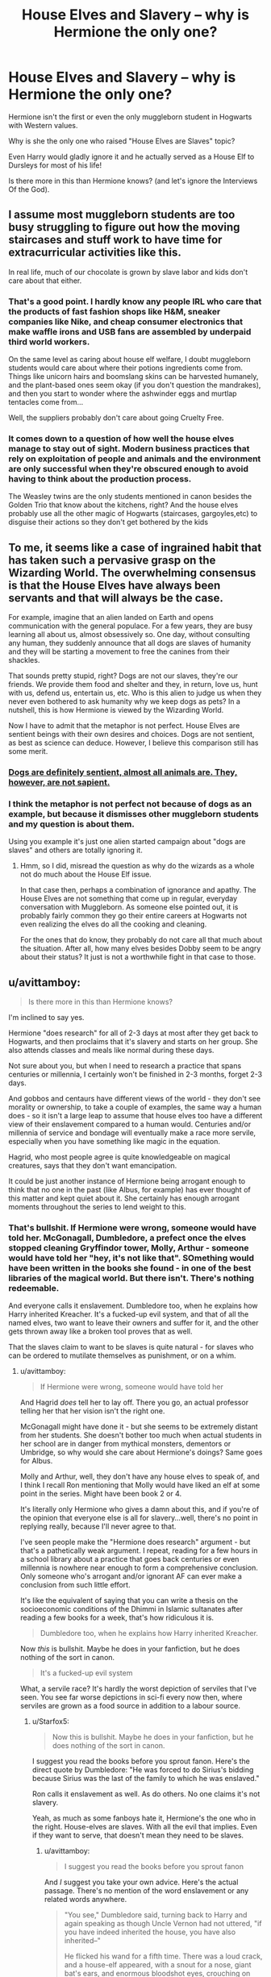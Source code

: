 #+TITLE: House Elves and Slavery – why is Hermione the only one?

* House Elves and Slavery – why is Hermione the only one?
:PROPERTIES:
:Author: DrunkBystander
:Score: 9
:DateUnix: 1551492595.0
:DateShort: 2019-Mar-02
:FlairText: Discussion
:END:
Hermione isn't the first or even the only muggleborn student in Hogwarts with Western values.

Why is she the only one who raised "House Elves are Slaves" topic?

Even Harry would gladly ignore it and he actually served as a House Elf to Dursleys for most of his life!

Is there more in this than Hermione knows? (and let's ignore the Interviews Of the God).


** I assume most muggleborn students are too busy struggling to figure out how the moving staircases and stuff work to have time for extracurricular activities like this.

In real life, much of our chocolate is grown by slave labor and kids don't care about that either.
:PROPERTIES:
:Author: MTheLoud
:Score: 30
:DateUnix: 1551494981.0
:DateShort: 2019-Mar-02
:END:

*** That's a good point. I hardly know any people IRL who care that the products of fast fashion shops like H&M, sneaker companies like Nike, and cheap consumer electronics that make waffle irons and USB fans are assembled by underpaid third world workers.

On the same level as caring about house elf welfare, I doubt muggleborn students would care about where their potions ingredients come from. Things like unicorn hairs and boomslang skins can be harvested humanely, and the plant-based ones seem okay (if you don't question the mandrakes), and then you start to wonder where the ashwinder eggs and murtlap tentacles come from...

Well, the suppliers probably don't care about going Cruelty Free.
:PROPERTIES:
:Author: 4ecks
:Score: 13
:DateUnix: 1551498172.0
:DateShort: 2019-Mar-02
:END:


*** It comes down to a question of how well the house elves manage to stay out of sight. Modern business practices that rely on exploitation of people and animals and the environment are only successful when they're obscured enough to avoid having to think about the production process.

The Weasley twins are the only students mentioned in canon besides the Golden Trio that know about the kitchens, right? And the house elves probably use all the other magic of Hogwarts (staircases, gargoyles,etc) to disguise their actions so they don't get bothered by the kids
:PROPERTIES:
:Author: bgottfried91
:Score: 8
:DateUnix: 1551516514.0
:DateShort: 2019-Mar-02
:END:


** To me, it seems like a case of ingrained habit that has taken such a pervasive grasp on the Wizarding World. The overwhelming consensus is that the House Elves have always been servants and that will always be the case.

For example, imagine that an alien landed on Earth and opens communication with the general populace. For a few years, they are busy learning all about us, almost obsessively so. One day, without consulting any human, they suddenly announce that all dogs are slaves of humanity and they will be starting a movement to free the canines from their shackles.

That sounds pretty stupid, right? Dogs are not our slaves, they're our friends. We provide them food and shelter and they, in return, love us, hunt with us, defend us, entertain us, etc. Who is this alien to judge us when they never even bothered to ask humanity why we keep dogs as pets? In a nutshell, this is how Hermione is viewed by the Wizarding World.

Now I have to admit that the metaphor is not perfect. House Elves are sentient beings with their own desires and choices. Dogs are not sentient, as best as science can deduce. However, I believe this comparison still has some merit.
:PROPERTIES:
:Author: Klrpizza
:Score: 15
:DateUnix: 1551493854.0
:DateShort: 2019-Mar-02
:END:

*** [[http://www.rebekkahniles.com/2012/03/word-box-sapience-vs-sentience.html][Dogs are definitely sentient, almost all animals are. They, however, are not sapient.]]
:PROPERTIES:
:Author: Hellstrike
:Score: 8
:DateUnix: 1551541396.0
:DateShort: 2019-Mar-02
:END:


*** I think the metaphor is not perfect not because of dogs as an example, but because it dismisses other muggleborn students and my question is about them.

Using you example it's just one alien started campaign about "dogs are slaves" and others are totally ignoring it.
:PROPERTIES:
:Author: DrunkBystander
:Score: 0
:DateUnix: 1551494238.0
:DateShort: 2019-Mar-02
:END:

**** Hmm, so I did, misread the question as why do the wizards as a whole not do much about the House Elf issue.

In that case then, perhaps a combination of ignorance and apathy. The House Elves are not something that come up in regular, everyday conversation with Muggleborn. As someone else pointed out, it is probably fairly common they go their entire careers at Hogwarts not even realizing the elves do all the cooking and cleaning.

For the ones that do know, they probably do not care all that much about the situation. After all, how many elves besides Dobby seem to be angry about their status? It just is not a worthwhile fight in that case to those.
:PROPERTIES:
:Author: Klrpizza
:Score: 5
:DateUnix: 1551494698.0
:DateShort: 2019-Mar-02
:END:


** u/avittamboy:
#+begin_quote
  Is there more in this than Hermione knows?
#+end_quote

I'm inclined to say yes.

Hermione "does research" for all of 2-3 days at most after they get back to Hogwarts, and then proclaims that it's slavery and starts on her group. She also attends classes and meals like normal during these days.

Not sure about you, but when I need to research a practice that spans centuries or millennia, I certainly won't be finished in 2-3 months, forget 2-3 days.

And gobbos and centaurs have different views of the world - they don't see morality or ownership, to take a couple of examples, the same way a human does - so it isn't a large leap to assume that house elves too have a different view of their enslavement compared to a human would. Centuries and/or millennia of service and bondage will eventually make a race more servile, especially when you have something like magic in the equation.

Hagrid, who most people agree is quite knowledgeable on magical creatures, says that they don't want emancipation.

It could be just another instance of Hermione being arrogant enough to think that no one in the past (like Albus, for example) has ever thought of this matter and kept quiet about it. She certainly has enough arrogant moments throughout the series to lend weight to this.
:PROPERTIES:
:Author: avittamboy
:Score: 11
:DateUnix: 1551530728.0
:DateShort: 2019-Mar-02
:END:

*** That's bullshit. If Hermione were wrong, someone would have told her. McGonagall, Dumbledore, a prefect once the elves stopped cleaning Gryffindor tower, Molly, Arthur - someone would have told her "hey, it's not like that". SOmething would have been written in the books she found - in one of the best libraries of the magical world. But there isn't. There's nothing redeemable.

And everyone calls it enslavement. Dumbledore too, when he explains how Harry inherited Kreacher. It's a fucked-up evil system, and that of all the named elves, two want to leave their owners and suffer for it, and the other gets thrown away like a broken tool proves that as well.

That the slaves claim to want to be slaves is quite natural - for slaves who can be ordered to mutilate themselves as punishment, or on a whim.
:PROPERTIES:
:Author: Starfox5
:Score: 5
:DateUnix: 1551535085.0
:DateShort: 2019-Mar-02
:END:

**** u/avittamboy:
#+begin_quote
  If Hermione were wrong, someone would have told her
#+end_quote

And Hagrid /does/ tell her to lay off. There you go, an actual professor telling her that her vision isn't the right one.

McGonagall might have done it - but she seems to be extremely distant from her students. She doesn't bother too much when actual students in her school are in danger from mythical monsters, dementors or Umbridge, so why would she care about Hermione's doings? Same goes for Albus.

Molly and Arthur, well, they don't have any house elves to speak of, and I think I recall Ron mentioning that Molly would have liked an elf at some point in the series. Might have been book 2 or 4.

It's literally only Hermione who gives a damn about this, and if you're of the opinion that everyone else is all for slavery...well, there's no point in replying really, because I'll never agree to that.

I've seen people make the "Hermione does research" argument - but that's a pathetically weak argument. I repeat, reading for a few hours in a school library about a practice that goes back centuries or even millennia is nowhere near enough to form a comprehensive conclusion. Only someone who's arrogant and/or ignorant AF can ever make a conclusion from such little effort.

It's like the equivalent of saying that you can write a thesis on the socioeconomic conditions of the Dhimmi in Islamic sultanates after reading a few books for a week, that's how ridiculous it is.

#+begin_quote
  Dumbledore too, when he explains how Harry inherited Kreacher.
#+end_quote

Now /this/ is bullshit. Maybe he does in your fanfiction, but he does nothing of the sort in canon.

#+begin_quote
  It's a fucked-up evil system
#+end_quote

What, a servile race? It's hardly the worst depiction of serviles that I've seen. You see far worse depictions in sci-fi every now then, where serviles are grown as a food source in addition to a labour source.
:PROPERTIES:
:Author: avittamboy
:Score: 11
:DateUnix: 1551536247.0
:DateShort: 2019-Mar-02
:END:

***** u/Starfox5:
#+begin_quote
  Now this is bullshit. Maybe he does in your fanfiction, but he does nothing of the sort in canon.
#+end_quote

I suggest you read the books before you sprout fanon. Here's the direct quote by Dumbledore: "He was forced to do Sirius's bidding because Sirius was the last of the family to which he was enslaved."

Ron calls it enslavement as well. As do others. No one claims it's not slavery.

Yeah, as much as some fanboys hate it, Hermione's the one who in the right. House-elves are slaves. With all the evil that implies. Even if they want to serve, that doesn't mean they need to be slaves.
:PROPERTIES:
:Author: Starfox5
:Score: 3
:DateUnix: 1551545883.0
:DateShort: 2019-Mar-02
:END:

****** u/avittamboy:
#+begin_quote
  I suggest you read the books before you sprout fanon
#+end_quote

And /I/ suggest you take your own advice. Here's the actual passage. There's no mention of the word enslavement or any related words anywhere.

#+begin_quote
  "You see," Dumbledore said, turning back to Harry and again speaking as though Uncle Vernon had not uttered, "if you have indeed inherited the house, you have also inherited--"

  He flicked his wand for a fifth time. There was a loud crack, and a house-elf appeared, with a snout for a nose, giant bat's ears, and enormous bloodshot eyes, crouching on the Dursleys' shag carpet and covered in grimy rags. Aunt Petunia let out a hair-raising shriek; nothing this filthy had entered her house in living memory. Dudley drew his large, bare, pink feet off the floor and sat with them raised almost above his head, as though he thought the creature might run up his pajama trousers, and Uncle Vernon bellowed, "What the hell is that?"

  "Kreacher," finished Dumbledore.

  "Kreacher won't, Kreacher won't, Kreacher won't!" croaked the house-elf, quite as loudly as Uncle Vernon, stamping his long, gnarled feet and pulling his ears. "Kreacher belongs to Miss Bellatrix, oh yes, Kreacher belongs to the Blacks, Kreacher wants his new mistress, Kreacher won't go to the Potter brat, Kreacher won't, won't, won't --"

  "As you can see, Harry," said Dumbledore loudly, over Kreacher's continued croaks of "wont, won't, won't," "Kreacher is showing a certain reluctance to pass into your ownership."

  "I don't care," said Harry again, looking with disgust at the writhing, stamping house-elf. "I don't want him."

  "Won't, won't, won't, won't--"

  "You would prefer him to pass into the ownership of Bellatrix Lestrange? Bearing in mind that he has lived at the headquarters of the Order of the Phoenix for the past year?"

  "Won't, won't, won't, won't--"

  Harry stared at Dumbledore. He knew that Kreacher could not be permitted to go and live with Bellatrix Lestrange, but the idea of owning him, of having responsibility for the creature that had betrayed Sirius, was repugnant.

  "Give him an order," said Dumbledore. "If he has passed into your ownership, he will have to obey. If not, then we shall have to think of some other means of keeping him from his rightful mistress."

  "Won't, won't, won't, WON'T!"

  Kreacher's voice had risen to a scream. Harry could think of nothing to say, except, "Kreacher, shut up!"

  It looked for a moment as though Kreacher was going to choke. He grabbed his throat, his mouth still working furiously, his eyes bulging. After a few seconds of frantic gulping, he threw himself face forward onto the carpet (Aunt Petunia whimpered) and beat the floor with his hands and feet, giving himself over to a violent, but entirely silent, tantrum.

  "Well, that simplifies matters," said Dumbledore cheerfully. "It means that Sirius knew what he was doing. You are the rightful owner of number twelve, Grimmauld Place and of Kreacher."

  "Do I--do I have to keep him with me?" Harry asked, aghast, as Kreacher thrashed around at his feet.

  "Not if you don't want to," said Dumbledore. "If I might make a suggestion, you could send him to Hogwarts to work in the kitchen there. In that way, the other house-elves could keep an eye on him."

  "Yeah," said Harry in relief, "yeah, I'll do that. Er--Kreacher--I want you to go to Hogwarts and work in the kitchens there with the other house-elves."

  Kreacher, who was now lying flat on his back with his arms and legs in the air, gave Harry one upside-down look of deepest loathing and, with another loud crack, vanished.

  "Good," said Dumbledore. "There is also the matter of the hippogriff, Buckbeak. Hagrid has been looking after him since Sirius died, but Buckbeak is yours now, so if you would prefer to make different arrangements--"
#+end_quote

So yeah. You've been reading too much Hermione-wank shit, possibly of the Fanon-Hermione kind who can do no wrong.

#+begin_quote
  Yeah, as much as some fanboys hate it, Hermione's the one who in the right.
#+end_quote

"Hermione's the one in the right" and everyone else just has to be wrong ---- that's almost like you're channeling fanon-Hermione there. Hahahaha, what a joke.
:PROPERTIES:
:Author: avittamboy
:Score: 5
:DateUnix: 1551548220.0
:DateShort: 2019-Mar-02
:END:

******* That's not the passage I was quoting, duh. Position 34394 in the complete electronic edition. Or just search for "enslavement".

So, yeah - Hermione's right. It's slavery. Dumbledore confirms it. Pottermore confirms it. Only fanboys or slavery apologists defend it.
:PROPERTIES:
:Author: Starfox5
:Score: 1
:DateUnix: 1551549724.0
:DateShort: 2019-Mar-02
:END:

******** Give me a chapter number or page number. I don't have the complete electronic edition.
:PROPERTIES:
:Author: avittamboy
:Score: 7
:DateUnix: 1551550065.0
:DateShort: 2019-Mar-02
:END:

********* Chapter 37, the Lost Prophecy, in "The Order of the Phoenix". When Harry yells in caps at Dumbledore.
:PROPERTIES:
:Author: Starfox5
:Score: 4
:DateUnix: 1551551981.0
:DateShort: 2019-Mar-02
:END:


** I always felt like canon really dropped the ball here, and the whole ‘but house elves LIKE being slaves' thing makes my skin crawl--- because that line of reasoning was used as a justification for enslaving real people back in the day. Hermione's crusade might've been somewhat poorly thought-out, but the fact that wizards regularly make use of sentient beings and don't think twice about it, who work for no compensation and are magically compelled to punish themselves if they displease their masters, is easily one of the more disturbing aspects of the series. Her heart was in the right place.
:PROPERTIES:
:Author: euphoriaspill
:Score: 10
:DateUnix: 1551514285.0
:DateShort: 2019-Mar-02
:END:

*** I think it's a combination of a) “that's how it's always been”, b) house elves being a legitimately other species who for all we know was made by wizards to be servants, and c) Hermione was pushing for freedom for everyone of a group who didn't want to be free even after seeing the effects on a freed elf, and d) What would happen to house elves after they are free? Would the owners pay them or kick them out? I think if it was something like “you can't abuse your house elf “or something like that it would be more effective outside of Hermione not being a good PR rep. After all making a huge blanket goal to free elves who don't want to be free couldn't be easy. Also I can't remember but do we see elves other than kreacher and Donny punishing themselves? If not then I could definitely see black and Malloy families and others like them forcing that in them.
:PROPERTIES:
:Author: Garanar
:Score: 7
:DateUnix: 1551545881.0
:DateShort: 2019-Mar-02
:END:


** I'd honestly assume it's because /most/ people don't run into house elves. Hogwarts has a ton, but Hermione only learns of the Hogwarts elves through fairly unusual circumstances in their (4th? IIRC) year.
:PROPERTIES:
:Author: AnimaLepton
:Score: 16
:DateUnix: 1551493728.0
:DateShort: 2019-Mar-02
:END:

*** But shouldn't the "spew" open their eyes on it?
:PROPERTIES:
:Author: DrunkBystander
:Score: -2
:DateUnix: 1551494116.0
:DateShort: 2019-Mar-02
:END:

**** Only, Hogwarts is treating their House Elves decently as far as we know. Say a few people go down to the kitchens to have a look, but all they see are happy house elves with no signs of abuse. Which disproves Hermione's claim of cruel and unfair treatment.

It's like you hear about starvation in North Korea but go to Pyongyang, where the rich live in relative luxury (they even have a McDonalds), so, therefore, the whole food situation cannot be bad.
:PROPERTIES:
:Author: Hellstrike
:Score: 7
:DateUnix: 1551540904.0
:DateShort: 2019-Mar-02
:END:

***** At the same time we see just two elves that could be seen as abused and both of them obviously have serious mental issues...
:PROPERTIES:
:Author: DrunkBystander
:Score: 0
:DateUnix: 1551541611.0
:DateShort: 2019-Mar-02
:END:

****** Exactly. We have dozens of House Elves at Hogwarts alone and none of them are abused or show psychological damage. Trying to centre SPEW around Hogwarts doomed it before it even started.
:PROPERTIES:
:Author: Hellstrike
:Score: 8
:DateUnix: 1551542082.0
:DateShort: 2019-Mar-02
:END:

******* Making a not-abused elf free did cause her huge psychological damage. Isn't it doomed outside Hogwarts too?
:PROPERTIES:
:Author: DrunkBystander
:Score: 1
:DateUnix: 1551542377.0
:DateShort: 2019-Mar-02
:END:

******** You have plenty of people who become alcoholics after their relationship falls apart. So should you try to help them or start a campaign against break-ups?
:PROPERTIES:
:Author: Hellstrike
:Score: 7
:DateUnix: 1551542887.0
:DateShort: 2019-Mar-02
:END:

********* Definitely to not start a campaign to break all relationships at once.

My personal opinion is that there's more to the story than shown.
:PROPERTIES:
:Author: DrunkBystander
:Score: 1
:DateUnix: 1551543905.0
:DateShort: 2019-Mar-02
:END:


**** Since Hermione was trying to strong-arm everyone including an orphan and a increadibly poor kid into giving her their money, they at least likely refused on principle.
:PROPERTIES:
:Author: Lakas1236547
:Score: 7
:DateUnix: 1551525725.0
:DateShort: 2019-Mar-02
:END:


**** They probably see Hermione trying to rant at them about something and they turn right around.
:PROPERTIES:
:Author: TheVoteMote
:Score: 9
:DateUnix: 1551514285.0
:DateShort: 2019-Mar-02
:END:


** If other muggleborn students cared about elf rights, and it was included in the books, then they would be bloatier than they already are. The SPEW subplot is one of the most hated parts of the series, next to the Grawp subplot, and Lupin and Tonks' romance which came out of nowhere and was poorly developed enough that many readers questioned if Lupin even liked her.

On the other hand, Harry only learned about the existence of elves, and Hermione only knew about abused house elves, due to their exposure to Dobby and pureblood Death Eater families who kept them. Other muggleborns, for example Justin in Hufflepuff, might have been part of a majority muggleborn clique where this would never have been brought up, and they'd go on assuming that all the meals in the Great Hall were made by magic, without ever knowing any better.
:PROPERTIES:
:Author: 4ecks
:Score: 12
:DateUnix: 1551493831.0
:DateShort: 2019-Mar-02
:END:

*** But shouldn't Hermione's campaign to educate them about the truth of where the food comes from?

And what about 6th and 7th year students who knows that the food couldn't be made by magic?
:PROPERTIES:
:Author: DrunkBystander
:Score: -1
:DateUnix: 1551494392.0
:DateShort: 2019-Mar-02
:END:

**** She can /try/ to educate them, but would they even listen to her? From Year 1, she has created the impression in her classmates of being an insufferable know-it-all, and the only reason why she has friends at all is because of the Troll incident. Without that bonding them together, Ron and Harry would have just ignored her for the rest of their school years together. Even by Year 4, she was selling badges and buttons for SPEW, and no one cared enough to join her club.

Realistically, an extended SPEW subplot with Hermione in-character would be a futile exercise of Hermione trying and failing to convince people she's right. She is not charismatic or socially astute enough to persuade people over to her side. Even with the D.A., people only joined because of Harry and his reputation.

From a writing perspective, I would hate it and skip it over re-reads. Perhaps it would have made sense from a story told from Hermione's PoV, but since it's in Harry's, he would end up ignoring it or not paying attention to it.
:PROPERTIES:
:Author: 4ecks
:Score: 14
:DateUnix: 1551494761.0
:DateShort: 2019-Mar-02
:END:


** Harry went the entirety of first year without knowing about the existence of elves while learning in a school with possibly the highest concentrated population of elves. Harry, after learning about house elves, still did not know there were elves at Hogwarts. It truthfully isn't until fourth year that Harry comes to realize that elves are critical to Hogwarts, and only then when Dobby reaches out to him first. And finally, it is only after Dobby reaches out to Harry that the ‘brightest witch of her age' realizes that their how deeply their lives are impacted by elf labor and begin to do something about it.

Remove Dobby from the equation and you get an interesting situation where one of the most observant, inquisitive, and prone to investigation muggleborns never learns about house elves until Winky, and never learns about them at Hogwarts period.
:PROPERTIES:
:Author: timeless1991
:Score: 6
:DateUnix: 1551545364.0
:DateShort: 2019-Mar-02
:END:

*** But Ron knew about elves - and that they are enslaved.
:PROPERTIES:
:Author: Starfox5
:Score: 2
:DateUnix: 1551546703.0
:DateShort: 2019-Mar-02
:END:

**** Ron is a part of the magic culture that led to the enslavement of house elves. Seeing the frankly alarming reaction most elves have to being freed I don't anticipate a large abolitionist movement.

If you see the enslavement of house elves as wrong (which isn't hard to see) it still requires perspective. If you took survivors of Auschwitz and imediatly upon their liberation fed them a seven course meal, you would likely kill them.

It is highly reasonable that those that know about hourse elves dont care, and those that care cant do anything.

I would deeply encourage those thinking about the morality of house elf enslavement to consider this: house elves are sentient; house elves can make their own choices; given the choice between freedom and servitude house elves overwhelmingly choose servitude. I for one found it fascinating how JKR made it so clear that Hermione cared more for the idea of elves than actually cared to learn about elves. This girl practically lived for research, yet her S.P.E.W. Iniative wasn't reseaech or fact driven, nor was it supported by any of her victims.

Someone who has always breathed air, never encountered a fish, and saw a mermaid in the lake, might react poorly. A compasionate person might even ‘rescue' the mermaid, taking her onto land and suffocating her. It takes more than good intentions to properly apply your morals to a foriegn world. It requires patience and understanding.
:PROPERTIES:
:Author: timeless1991
:Score: 7
:DateUnix: 1551548221.0
:DateShort: 2019-Mar-02
:END:

***** There's a huge difference between "you're wrong about slavery" and "you're wrong about how to abolish it". Hermione's absolutely correct about slavery and it being evil.
:PROPERTIES:
:Author: Starfox5
:Score: 3
:DateUnix: 1551549806.0
:DateShort: 2019-Mar-02
:END:

****** If it's so wrong and evil, why is she the only one who cares? Even Dumbledore didn't do a thing about it!
:PROPERTIES:
:Author: DrunkBystander
:Score: 2
:DateUnix: 1551553936.0
:DateShort: 2019-Mar-02
:END:

******* Who says Dumbledore is a beacon of perfect morality?

I'm not saying he's evil, but he grew up with house elves. He probably thinks things are fine as is.
:PROPERTIES:
:Author: TheVoteMote
:Score: 5
:DateUnix: 1551653019.0
:DateShort: 2019-Mar-04
:END:

******** If he thinks that slavery of House Elves is fine then it's reasonable to at least get to know why he thinks so.
:PROPERTIES:
:Author: DrunkBystander
:Score: 3
:DateUnix: 1551660326.0
:DateShort: 2019-Mar-04
:END:

********* Sure, but that's just one of many things that I would have liked to have seen fleshed out.
:PROPERTIES:
:Author: TheVoteMote
:Score: 1
:DateUnix: 1551660642.0
:DateShort: 2019-Mar-04
:END:


** I'm going to have to go with: There's more to the story that we never find out, and most people who find out about house elves get the whole story. We the reader don't though because our viewpoint characters into the issue are: Harry (underachieving everymen with blinders and motivation difficulties), and Hermione, who while brilliant, does tend to fall into the trap of "I'm smart and know better, everyone else is wrong."

Which means that Hermione probably WOULDN'T look further into the actual reasons/logic/history/whatever, because it's wrongness is so self-evident to her, and even is somebody told her, she'd be likely to dismiss it as wrong/biased/apologia. There's also the fact that we don't see many house elves being mistreated. Doby is the only one IIRC, and Doby is... well lets be honest, the guys kinda coocoo for cocopuffs. It very well might be that the nominal or average master/elf relationship is nothing like what we see between Malfoy/Doby. The only other one we see in any detail is Winky I think? But then, her punishment is to be given clothes and let go. To which she reacts rather badly, going into a depressive spiral. But... normal people that get used as a scape goat and fired/let go can and do do that too, so I don't think there's anything there.

I could easily see Mafoy cruelty and Doby crazyness feeding on each other, spiraling WAY out of bounds of what is normal.

​

Hell, all you need to do to turn Hermione from "Brilliant witch fighting for the downtrodden house elf" to "Dangerous Lunatic endangering lives" is have the master/elf bond providing something the elves need or strongly value. Maybe it's magic, maybe it's the act of cleaning, whatever. This kinda automatically takes them out of the slave category.

I dunno, there's just way too much stupidity in the house elf world building to really work with in any reasonable fashion. Lets not forget that: 1. Elves clean, wash, etc. 2. Elves are apparently immediately released if they touch an article of cloth. 3. It doesn't even need to be their masters cloths.

IIRC in cannon Hermione was hiding cloths in rooms to try and free the house elves? Or is that fanfiction? And they were actually scared of her for doing so? 1. I can't imagine Malfoy washes his own socks, he probably tosses them to the house elf to be washed and put away. 2. If Hermione really could free the house elves by hiding cloths for them to accidentally find and be released, you could start some fun shit by visiting wizard homes and handing out cloths to their elves... Or even just tossing your coat to one fully expecting it to be hung up.

At the very LEAST I would say that freeing a house elf requires 1. INTENT, and 2. BY their Master. Malfoy lacked one when he freed Doby, and Hermione wasn't the second for the Hogwarts elves. So it's all bullshit you can twist in any way you want.
:PROPERTIES:
:Author: Daimonin_123
:Score: 8
:DateUnix: 1551497288.0
:DateShort: 2019-Mar-02
:END:

*** Hermione did hide clothes around Gryffindor tower. While I don't think it would actually work, according to Dobby the elf had to be presented clothes by his master, which I would assume require a teacher at least and maybe even require the headmaster as 'The Master'. Still, it pissed the Hogwarts elves off and they eventually stopped cleaning Gryffindor tower.

I agree INTENT by the MASTER is needed to free the elf in question. Imagine a wizard coming home and handing his cloak to his elf. Really? That's instant freedom? Personally I think Harry tricking Malfoy was pretty dodgy and only worked because Dobby was a weirdo and actually wanted freedom and used loophole abuse.
:PROPERTIES:
:Author: streakermaximus
:Score: 7
:DateUnix: 1551513933.0
:DateShort: 2019-Mar-02
:END:

**** I think I saw one theory that Dobby was never actually free but was more of a runaway slave. I read it here [[http://www.redhen-publications.com/basilisk.html]]

#+begin_quote
  But I am no longer convinced that Dobby was ever properly free.

  Four years later he is still trying to throw himself in the fire when he speaks poorly of the Malfoys. Nor does he ever settle down to dish the dirt about their past activities. And, for that matter, how was he able to pop directly into the cellar of the manor in DHs. Don't you think the Malfoys (in common with everybody else) would have had some kind of Apparation barrier for Elves that were not theirs? I think that when Albus hired Dobby, Albus was fully aware that what he was doing was harboring and giving protection to a runaway slave.
#+end_quote
:PROPERTIES:
:Author: Call0013
:Score: 4
:DateUnix: 1551532409.0
:DateShort: 2019-Mar-02
:END:


*** Hermione did research the matter extensively in canon - it's stated so. In the Hogwarts Library, even. So, unless there's some huge conspiracy where people colluded to keep the true secret of the house elves from her, and no one, ever, told her, it's clear she's not wrong about elves. And, in canon, Dumbledore calls it slavery. Not a bond. Not a smybiotic relationship - slavery. Magically enforced. Further, Kreacher is forced into servitude against his will - twice. First Sirius, then Harry. Inherited like a piece of property; no bond mentioned at all.
:PROPERTIES:
:Author: Starfox5
:Score: 0
:DateUnix: 1551510277.0
:DateShort: 2019-Mar-02
:END:

**** u/Lakas1236547:
#+begin_quote
  Hermione did research the matter extensively in canon - it's stated so. In the Hogwarts Library, even.
#+end_quote

Cool. I'm going to look up all I can about architecture online. I fully intend to become an Master of architecture in about a week. Thank you for letting me know its that easy to know everything there is about a subject, just grab a book for a week, and poof! You are master of that subject.

All mockery aside, that does not work. Here is a stream of a man who researched law for a couple of days and tried arguing with a lawyer. Spoiler, he failed miserably. [[https://youtu.be/cXZIrnlKlCs]]
:PROPERTIES:
:Author: Lakas1236547
:Score: 10
:DateUnix: 1551526297.0
:DateShort: 2019-Mar-02
:END:


** I really do find it frustrating in a fic when someone (either Super!Harry or Draco or some other pureblood) casually informs Hermione that the House Elves /need/ a bond or they will die/lose their magic/go insane and Hermione immediately gives up her belief that House Elves should be free.

Largely because this often goes hand in hand with the assumption that she did no research whatsoever after discovering the whole thing and that all it takes is one book which explains it and she'll completely change her mind.

It feels patronising.

Let's say it's true, surely there would be multiple theories on why the bond was so necessary and yet so apparently one sided (wizards aren't hurt or damaged by having House Elves and yet they can order a House Elf to iron their ears or shut their fingers in an oven). So having one book which apparently explains it all seems a little unlikely.
:PROPERTIES:
:Author: SerCoat
:Score: 3
:DateUnix: 1551527850.0
:DateShort: 2019-Mar-02
:END:

*** u/Lakas1236547:
#+begin_quote
  Largely because this often goes hand in hand with the assumption that she did no research whatsoever after discovering the whole thing and that all it takes is one book which explains it and she'll completely change her mind
#+end_quote

Two-three days of reading is not nearly enough time. A month wouldn't be enough and that's if you used internet. She had to find books about it, books in a huge library.
:PROPERTIES:
:Author: Lakas1236547
:Score: 3
:DateUnix: 1551681642.0
:DateShort: 2019-Mar-04
:END:

**** A month wouldn't be enough to undertake a deep study of exactly why House Elves require a bond and how that bond works specifically.

But to discover that such a bond exists and is necessary, yeah two-three days is enough. Since it's unlikely to be a huge secret and is instead likely to be the first fact in any book mentioning House Elves.

If you knew nothing about Henry VIII and I told you he married six women, it might take you a month to deal with the nuances of each relationship and their impact on the politics of the time. But it would take you far less than that to learn that they were married one after the other not all at once, the order in which they were married and their causes of death.
:PROPERTIES:
:Author: SerCoat
:Score: 3
:DateUnix: 1551719107.0
:DateShort: 2019-Mar-04
:END:

***** First of all the libary is huge. Finding stuff would be hard. Secondly, that assumes that Hogwarts posses many books about House Elfs. Wizards don't pay much attention to them or care about their capabilities so the amount of writting on them would be minimal. Thirdly the books could very well be biased in the Wizards point of view. She could realize that and assume she is right because she perceives herself to have a moral high ground.

#+begin_quote
  If you knew nothing about Henry VIII and I told you he married six women, it might take you a month to deal with the nuances of each relationship and their impact on the politics of the time. But it would take you far less than that to learn that they were married one after the other not all at once, the order in which they were married and their causes of death.
#+end_quote

If I used internet (full of many diffrent sources I could use which provides me an opportunity to develop my own opinion) it would take me a manner of minutes. If I went to a libary it would take a hell lot more. They might not even have books about him.
:PROPERTIES:
:Author: Lakas1236547
:Score: 1
:DateUnix: 1551719493.0
:DateShort: 2019-Mar-04
:END:


** I would love to see cross-over between the HP world and the world of Jane Austen, where child of William Wilberforce (or perhaps just Elisabeth and Fitzwilliam Darcy), who comes to Hogwarts and starts a campaign for liberation of home-elves.
:PROPERTIES:
:Author: ceplma
:Score: 1
:DateUnix: 1551565351.0
:DateShort: 2019-Mar-03
:END:
